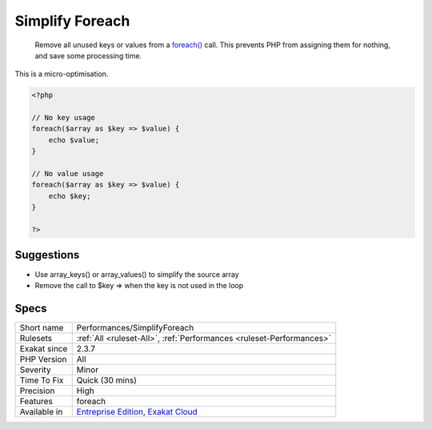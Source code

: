 .. _performances-simplifyforeach:

.. _simplify-foreach:

Simplify Foreach
++++++++++++++++

  Remove all unused keys or values from a `foreach() <https://www.php.net/manual/en/control-structures.foreach.php>`_ call. This prevents PHP from assigning them for nothing, and save some processing time. 
This is a micro-optimisation.

.. code-block:: php
   
   <?php
   
   // No key usage
   foreach($array as $key => $value) {
       echo $value;
   }
   
   // No value usage
   foreach($array as $key => $value) {
       echo $key;
   }
   
   ?>

Suggestions
___________

* Use array_keys() or array_values() to simplify the source array
* Remove the call to $key => when the key is not used in the loop




Specs
_____

+--------------+-------------------------------------------------------------------------------------------------------------------------+
| Short name   | Performances/SimplifyForeach                                                                                            |
+--------------+-------------------------------------------------------------------------------------------------------------------------+
| Rulesets     | :ref:`All <ruleset-All>`, :ref:`Performances <ruleset-Performances>`                                                    |
+--------------+-------------------------------------------------------------------------------------------------------------------------+
| Exakat since | 2.3.7                                                                                                                   |
+--------------+-------------------------------------------------------------------------------------------------------------------------+
| PHP Version  | All                                                                                                                     |
+--------------+-------------------------------------------------------------------------------------------------------------------------+
| Severity     | Minor                                                                                                                   |
+--------------+-------------------------------------------------------------------------------------------------------------------------+
| Time To Fix  | Quick (30 mins)                                                                                                         |
+--------------+-------------------------------------------------------------------------------------------------------------------------+
| Precision    | High                                                                                                                    |
+--------------+-------------------------------------------------------------------------------------------------------------------------+
| Features     | foreach                                                                                                                 |
+--------------+-------------------------------------------------------------------------------------------------------------------------+
| Available in | `Entreprise Edition <https://www.exakat.io/entreprise-edition>`_, `Exakat Cloud <https://www.exakat.io/exakat-cloud/>`_ |
+--------------+-------------------------------------------------------------------------------------------------------------------------+


